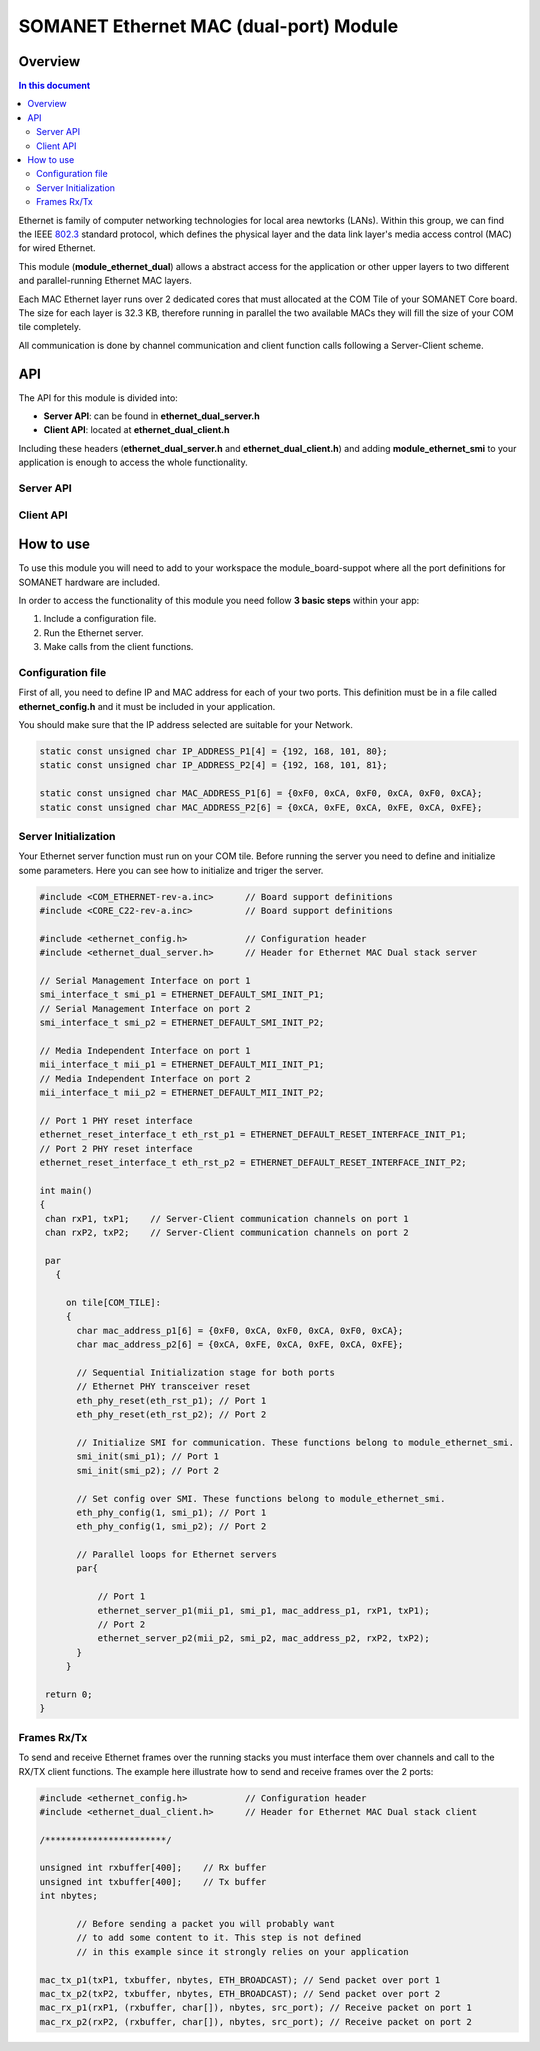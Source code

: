 .. _module_ethernet_dual:

========================================
SOMANET Ethernet MAC (dual-port) Module
========================================

.. _enet_overview_label:

Overview
========
.. contents:: In this document
    :backlinks: none
    :depth: 3

Ethernet is family of computer networking technologies for local area newtorks (LANs). Within this group, we can find the IEEE 802.3_ standard protocol, which defines the physical layer and the data link layer's media access control (MAC) for wired Ethernet.

This module (**module_ethernet_dual**) allows a abstract access for the application or other upper layers to two different and parallel-running Ethernet MAC layers. 

Each MAC Ethernet layer runs over 2 dedicated cores that must allocated at the COM Tile of your SOMANET Core board. The size for each layer is 32.3 KB,
therefore running in parallel the two available MACs they will fill the size of your COM tile completely.

All communication is done by channel communication and client function calls following a Server-Client scheme.

.. _802.3: http://www.ieee802.org/3/

API
===

The API for this module is divided into:

* **Server API**: can be found in **ethernet_dual_server.h**
* **Client API**: located at **ethernet_dual_client.h**

Including these headers (**ethernet_dual_server.h** and **ethernet_dual_client.h**) and adding **module_ethernet_smi** to your application is enough to access the whole functionality.

Server API
-----------

.. doxygenfunction:: eth_phy_reset
.. doxygenfunction:: ethernet_server_p1
.. doxygenfunction:: ethernet_server_p2

Client API
------------

.. doxygenfunction:: mac_rx_p1
.. doxygenfunction:: mac_tx_p1
.. doxygenfunction:: mac_rx_p2
.. doxygenfunction:: mac_tx_p2

.. _enet_programming_label:

How to use
==========

To use this module you will need to add to your workspace the module_board-suppot where all the port definitions for SOMANET hardware are included.

In order to access the functionality of this module you need follow **3 basic steps** within your app: 

1. Include a configuration file.
2. Run the Ethernet server.
3. Make calls from the client functions.

Configuration file
------------------
First of all, you need to define IP and MAC address for each of your two ports. This definition must be in a file called **ethernet_config.h** and it must be included in your application. 

You should make sure that the IP address selected are suitable for your Network.

.. code-block:: C

	static const unsigned char IP_ADDRESS_P1[4] = {192, 168, 101, 80};
	static const unsigned char IP_ADDRESS_P2[4] = {192, 168, 101, 81};

	static const unsigned char MAC_ADDRESS_P1[6] = {0xF0, 0xCA, 0xF0, 0xCA, 0xF0, 0xCA};
	static const unsigned char MAC_ADDRESS_P2[6] = {0xCA, 0xFE, 0xCA, 0xFE, 0xCA, 0xFE};


Server Initialization
---------------------

Your Ethernet server function must run on your COM tile. Before running the server you need to define and initialize some parameters. Here you can see how to initialize and triger the server.

.. code-block:: C

 #include <COM_ETHERNET-rev-a.inc>	// Board support definitions	
 #include <CORE_C22-rev-a.inc>		// Board support definitions

 #include <ethernet_config.h>		// Configuration header	
 #include <ethernet_dual_server.h>	// Header for Ethernet MAC Dual stack server

 // Serial Management Interface on port 1
 smi_interface_t smi_p1 = ETHERNET_DEFAULT_SMI_INIT_P1; 
 // Serial Management Interface on port 2 
 smi_interface_t smi_p2 = ETHERNET_DEFAULT_SMI_INIT_P2;  

 // Media Independent Interface on port 1
 mii_interface_t mii_p1 = ETHERNET_DEFAULT_MII_INIT_P1; 
 // Media Independent Interface on port 2 
 mii_interface_t mii_p2 = ETHERNET_DEFAULT_MII_INIT_P2;  

 // Port 1 PHY reset interface
 ethernet_reset_interface_t eth_rst_p1 = ETHERNET_DEFAULT_RESET_INTERFACE_INIT_P1; 
 // Port 2 PHY reset interface  
 ethernet_reset_interface_t eth_rst_p2 = ETHERNET_DEFAULT_RESET_INTERFACE_INIT_P2;   

 int main()
 {
  chan rxP1, txP1;    // Server-Client communication channels on port 1
  chan rxP2, txP2;    // Server-Client communication channels on port 2

  par
    {

      on tile[COM_TILE]:
      {
        char mac_address_p1[6] = {0xF0, 0xCA, 0xF0, 0xCA, 0xF0, 0xCA}; 
        char mac_address_p2[6] = {0xCA, 0xFE, 0xCA, 0xFE, 0xCA, 0xFE}; 

        // Sequential Initialization stage for both ports
        // Ethernet PHY transceiver reset
        eth_phy_reset(eth_rst_p1); // Port 1
        eth_phy_reset(eth_rst_p2); // Port 2

        // Initialize SMI for communication. These functions belong to module_ethernet_smi.
        smi_init(smi_p1); // Port 1
        smi_init(smi_p2); // Port 2

        // Set config over SMI. These functions belong to module_ethernet_smi.
        eth_phy_config(1, smi_p1); // Port 1
        eth_phy_config(1, smi_p2); // Port 2

        // Parallel loops for Ethernet servers
        par{
		
            // Port 1
            ethernet_server_p1(mii_p1, smi_p1, mac_address_p1, rxP1, txP1);
            // Port 2	
            ethernet_server_p2(mii_p2, smi_p2, mac_address_p2, rxP2, txP2);	
        }
      }

  return 0;
 }


Frames Rx/Tx
-------------

To send and receive Ethernet frames over the running stacks you must interface them over channels and call to the RX/TX client functions. The example here illustrate how to send and receive frames over the 2 ports:

.. code-block:: C

 #include <ethernet_config.h>		// Configuration header	
 #include <ethernet_dual_client.h>	// Header for Ethernet MAC Dual stack client

 /***********************/ 

 unsigned int rxbuffer[400];	// Rx buffer
 unsigned int txbuffer[400];	// Tx buffer
 int nbytes;

	// Before sending a packet you will probably want 
	// to add some content to it. This step is not defined
	// in this example since it strongly relies on your application 

 mac_tx_p1(txP1, txbuffer, nbytes, ETH_BROADCAST); // Send packet over port 1
 mac_tx_p2(txP2, txbuffer, nbytes, ETH_BROADCAST); // Send packet over port 2 
 mac_rx_p1(rxP1, (rxbuffer, char[]), nbytes, src_port); // Receive packet on port 1
 mac_rx_p2(rxP2, (rxbuffer, char[]), nbytes, src_port); // Receive packet on port 2